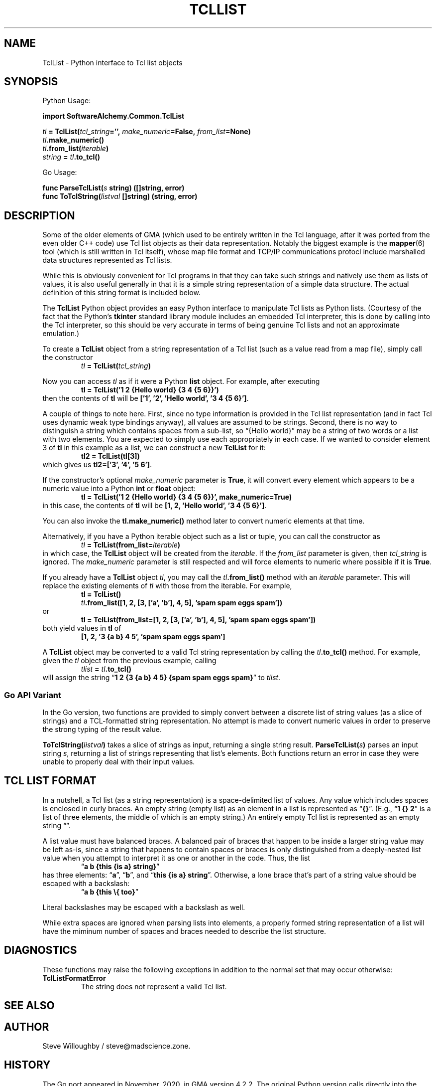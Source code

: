 '\" <<bold-is-fixed>>
'\" <<ital-is-var>>
.TH TCLLIST 3 "GMA Toolkit 4.2.2" 13-Nov-2020 "API Functions" \" @@mp@@
.SH NAME
TclList \- Python interface to Tcl list objects
.SH SYNOPSIS
'\" <<usage>>
.LP
Python Usage:
.LP
.na
.B import 
.B SoftwareAlchemy.Common.TclList
.LP
.I tl
.B =
.BI TclList( tcl_string ='',
.IB make_numeric =False,
.IB from_list =None)
.br
.IB tl .make_numeric()
.br
.IB tl .from_list( iterable )
.br
.I string
.B =
.IB tl .to_tcl()
.ad
.LP
Go Usage:
.LP
.na
.B func
.BI ParseTclList( s
.B string)
.B ([]string,
.B error)
.br
.B func
.BI ToTclString( listval
.B []string)
.B (string,
.B error)
.ad
'\" <</usage>>
.SH DESCRIPTION
.LP
Some of the older elements of GMA (which used to be entirely written in the Tcl
language, after it was ported from the even older C++ code) use Tcl list objects
as their data representation. Notably the biggest example is the 
.BR mapper (6)
tool (which is still written in Tcl itself), whose map file format and TCP/IP
communications protocl include marshalled data structures represented as Tcl lists.
.LP
While this is obviously convenient for Tcl programs in that they can take such strings
and natively use them as lists of values, it is also useful generally in that it is a
simple string representation of a simple data structure. The actual definition of this
string format is included below.
.LP
The
.B TclList
Python object provides an easy Python interface to manipulate Tcl lists as Python lists.
(Courtesy of the fact that the Python's
.B tkinter
standard library module includes an embedded Tcl interpreter, this is done by calling into
the Tcl interpreter, so this should be very accurate in terms of being genuine Tcl lists
and not an approximate emulation.)
.LP
To create a
.B TclList
object from a string representation of a Tcl list (such as a value read from a map file),
simply call the constructor
'\" <<center>>
.RS
.I tl
.B =
.BI TclList( tcl_string )
.RE
.LP
Now you can access
.I tl
as if it were a Python 
.B list
object.
For example, after executing
'\" <<center>>
.RS
.B tl
.B =
.B "TclList('1 2 {Hello world} {3 4 {5 6}}')"
.RE
then the contents of
.B tl
will be
.BR "['1', '2', 'Hello world', '3 4 {5 6}']" .
.LP
A couple of things to note here. First, since no type information is provided in the Tcl
list representation (and in fact Tcl uses dynamic weak type bindings anyway), all values
are assumed to be strings. Second, there is no way to distinguish a string which contains
spaces from a sub-list, so \*(lq{Hello world}\*(rq may be a string of two words or a list
with two elements. You are expected to simply use each appropriately in each case. If we
wanted to consider element 3 of
.B tl
in this example as a list, we can construct a new
.B TclList
for it:
'\" <<center>>
.RS
.B tl2
.B =
.B TclList(tl[3])
.RE
which gives us
.BR "tl2=['3', '4', '5 6']" .
.LP
If the constructor's optional
.I make_numeric
parameter is 
.BR True ,
it will convert every element which appears to be a numeric value into a Python
.B int
or
.B float
object:
'\" <<center>>
.RS
.B tl
.B =
.B "TclList('1 2 {Hello world} {3 4 {5 6}}', make_numeric=True)"
.RE
in this case, the contents of
.B tl
will be
.BR "[1, 2, 'Hello world', '3 4 {5 6}']" .
.LP
You can also invoke the
.B tl.make_numeric()
method later to convert numeric elements at that time.
.LP
Alternatively, if you have a Python iterable object such as a list or tuple, you can
call the constructor as
'\" <<center>>
.RS
.I tl
.B =
.BI TclList(from_list= iterable )
.RE
in which case, the 
.B TclList
object will be created from the
.IR iterable .
If the
.I from_list
parameter is given, then
.I tcl_string
is ignored. The
'\" <<TeX>>
'\" \Var*{make\-\_\-nu\-mer\-ic}
.I make_numeric
'\" <</TeX>>
parameter is still respected and will force elements to numeric where possible if
it is
.BR True .
.LP
If you already have a
.B TclList
object
.IR tl ,
you may call the
.IB tl .from_list()
method with an
.I iterable
parameter. This will replace the existing elements of
.I tl
with those from the iterable. For example,
'\" <<TeX>>
'\"\begin{SourceCode}
'\"tl=TclList()
'\"tl.from_list([1, 2, [3, ['a', 'b'], 4, 5], 
'\"             'spam spam eggs spam'])
'\"\end{SourceCode}
'\"or
'\"\begin{SourceCode}
'\"tl=TclList(from_list=[1, 2, [3, ['a', 'b'], 4, 5], 
'\"                      'spam spam eggs spam'])
'\"\end{SourceCode}
.RS
.B tl
.B =
.B TclList()
.br
.IB tl ".from_list([1, 2, [3, ['a', 'b'], 4, 5], 'spam spam eggs spam'])"
.RE
or
.RS
.B tl
.B =
.B "TclList(from_list=[1, 2, [3, ['a', 'b'], 4, 5], 'spam spam eggs spam'])"
.RE
'\" <</TeX>>
both yield values in
.B tl
of
'\" <<center>>
.RS
.B "[1, 2, '3 {a b} 4 5', 'spam spam eggs spam']"
.RE
.LP
A
.B TclList
object may be converted to a valid Tcl string representation by calling the
.IB tl .to_tcl()
method. For example, given the
.I tl
object from the previous example, calling
.RS
.I tlist
.B =
.IB tl .to_tcl()
.RE
will assign the string
.RB \*(lq "1 2 {3 {a b} 4 5} {spam spam eggs spam}" \*(rq
to
.IR tlist .
.SS "Go API Variant"
.LP
In the Go version, two functions are provided to simply convert between a
discrete list of string values (as a slice of strings) and a TCL-formatted
string representation. No attempt is made to convert numeric values in order
to preserve the strong typing of the result value.
.LP
.BI ToTclString( listval )
takes a slice of strings as input, returning a single string result.
.BI ParseTclList( s )
parses an input string
.IR s ,
returning a list of strings representing that list's elements.
Both functions return an error in case they were unable to properly deal with
their input values.
.SH "TCL LIST FORMAT"
.LP
In a nutshell, a Tcl list (as a string representation) is a space-delimited list of
values. Any value which includes spaces is enclosed in curly braces.
An empty string (empty list) as an element in a list is represented as
.RB \*(lq {} \*(rq.
(E.g., 
.RB "\*(lq" "1 {} 2" "\*(rq" 
is a list of three elements, the middle of which is an
empty string.) An entirely empty Tcl list is represented as an empty string
\*(lq\*(rq.
.LP
A list value must have balanced braces. A balanced pair of braces that happen to be
inside a larger string value may be left as-is, since a string that happens to contain
spaces or braces is only distinguished from a deeply-nested list value when you attempt
to interpret it as one or another in the code. Thus, the list
'\" <<center>>
.RS
.RB "\*(lq" "a b {this {is a} string}" "\*(rq"
.RE
has three elements: 
.RB \*(lq a \*(rq,
.RB \*(lq b \*(rq,
and
.RB \*(lq "this {is a} string" \*(rq.
Otherwise, a lone brace that's part of a string value should be escaped with a backslash:
'\" <<center>>
.RS
.RB \*(lq "a b {this \e{ too}" \*(rq
.RE
.LP
Literal backslashes may be escaped with a backslash as well.
.LP
While extra spaces are ignored when parsing lists into elements, a properly formed string
representation of a list will have the miminum number of spaces and braces needed to describe
the list structure.
.SH DIAGNOSTICS
.LP
These functions may raise the following exceptions in addition to the normal set that may occur
otherwise:
'\" <<desc>>
.TP
.B TclListFormatError
The string does not represent a valid Tcl list.
'\" <</>>
.SH "SEE ALSO"
.SH AUTHOR
.LP
Steve Willoughby / steve@madscience.zone.
.SH HISTORY
.LP
The Go port appeared in November, 2020, in GMA version 4.2.2.
The original Python version calls directly into the Python interpreter's embedded Tcl
interpreter to perform the required translations. The Go version implements the conversion
operations directly, including a minimal amount of code ported from the open-source Tcl 
interpreter code.
.SH BUGS
.SH COPYRGHT
Part of the GMA software suite, copyright \(co 1992\-2020 by Steven L. Willoughby (MadScienceZone), Aloha, Oregon, USA. All Rights Reserved. Distributed under BSD-3-Clause License. \"@m(c)@
.LP
Parts of this code are based on a small part of the Tcl interpreter code, which is
copyrighted by the Regents of the University of California, Sun Microsystems, Inc.,
Scriptics Corporation, and other parties. Used in accordance with the licensing terms
of that original code.
